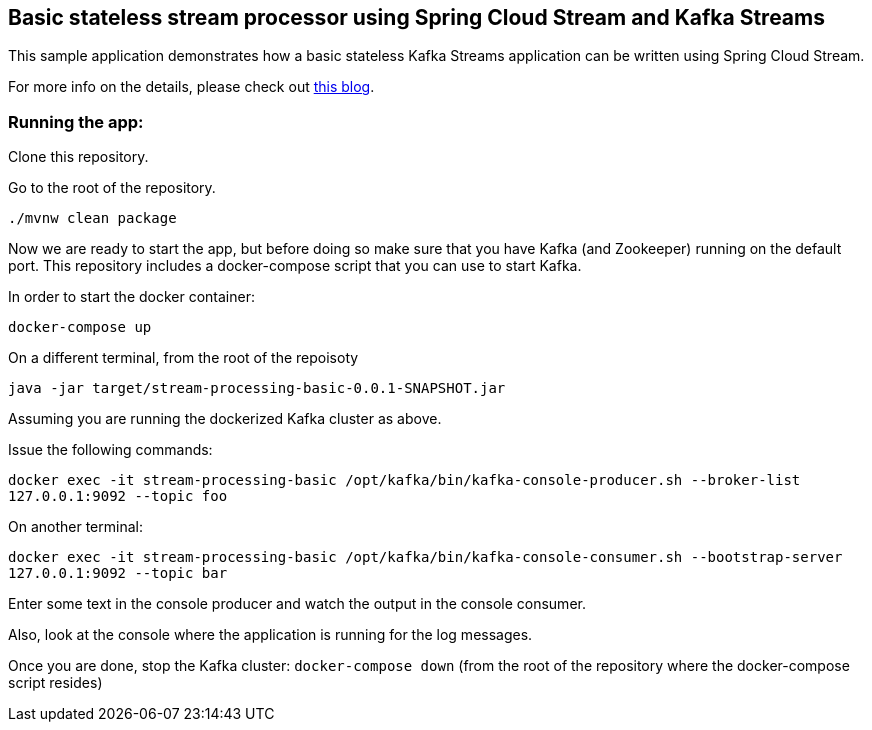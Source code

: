 == Basic stateless stream processor using Spring Cloud Stream and Kafka Streams

This sample application demonstrates how a basic stateless Kafka Streams application can be written using Spring Cloud Stream.

For more info on the details, please check out https://sobychacko.github.io/posts/kafka-streams-binder-basic/[this blog].

=== Running the app:

Clone this repository.

Go to the root of the repository.

`./mvnw clean package`

Now we are ready to start the app, but before doing so make sure that you have Kafka (and Zookeeper) running on the default port.
This repository includes a docker-compose script that you can use to start Kafka.

In order to start the docker container:

`docker-compose up`

On a different terminal, from the root of the repoisoty

`java -jar target/stream-processing-basic-0.0.1-SNAPSHOT.jar`

Assuming you are running the dockerized Kafka cluster as above.

Issue the following commands:

`docker exec -it stream-processing-basic /opt/kafka/bin/kafka-console-producer.sh --broker-list 127.0.0.1:9092 --topic foo`

On another terminal:

`docker exec -it stream-processing-basic /opt/kafka/bin/kafka-console-consumer.sh --bootstrap-server 127.0.0.1:9092 --topic bar`

Enter some text in the console producer and watch the output in the console consumer.

Also, look at the console where the application is running for the log messages.

Once you are done, stop the Kafka cluster: `docker-compose down` (from the root of the repository where the docker-compose script resides)